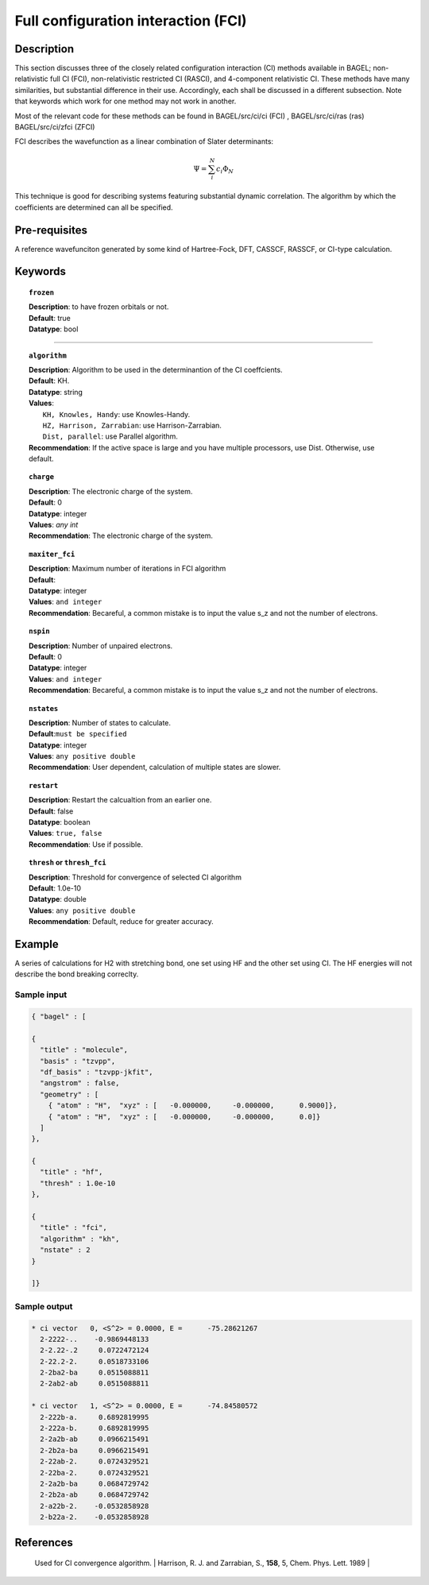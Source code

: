 .. _ci:


************************************
Full configuration interaction (FCI)
************************************

===========
Description
===========
This section discusses three of the closely related configuration interaction (CI) methods available in BAGEL; non-relativistic full CI (FCI), non-relativistic restricted CI (RASCI), and 4-component relativistic CI.  These methods have many similarities, but substantial difference in their use. Accordingly, each shall be discussed in a different subsection. Note that keywords which work for one method may not work in another.

Most of the relevant code for these methods can be found in 
BAGEL/src/ci/ci (FCI) ,   
BAGEL/src/ci/ras (ras) 
BAGEL/src/ci/zfci (ZFCI) 

FCI describes the wavefunction as a linear combination of Slater determinants:

.. math::
  \Psi = \sum^{N}_{i}c_{i}\Phi_{N}

This technique is good for describing systems featuring substantial dynamic correlation. The algorithm by which the coefficients are determined can all be specified. 


==================
Pre-requisites
==================
A reference wavefunciton generated by some kind of Hartree-Fock, DFT, CASSCF, RASSCF, or CI-type calculation.

============
Keywords
============


.. topic:: ``frozen``

   | **Description**: to have frozen orbitals or not.
   | **Default**: true
   | **Datatype**: bool
=======

.. topic:: ``algorithm``
   
   | **Description**: Algorithm to be used in the determinantion of the CI coeffcients.
   | **Default**: KH.
   | **Datatype**: string
   | **Values**: 
   |    ``KH, Knowles, Handy``: use Knowles-Handy.
   |    ``HZ, Harrison, Zarrabian``: use Harrison-Zarrabian.
   |    ``Dist, parallel``: use Parallel algorithm.
   | **Recommendation**: If the active space is large and you have multiple processors, use Dist. Otherwise, use default.

.. topic:: ``charge``

   | **Description**: The electronic charge of the system.
   | **Default**:  0
   | **Datatype**: integer
   | **Values**: `any int`
   | **Recommendation**: The electronic charge of the system. 

.. topic:: ``maxiter_fci``

   | **Description**: Maximum number of iterations in FCI algorithm 
   | **Default**: 
   | **Datatype**: integer
   | **Values**: ``and integer``
   | **Recommendation**: Becareful, a common mistake is to input the value s_z and not the number of electrons.

.. topic:: ``nspin``

   | **Description**: Number of unpaired electrons. 
   | **Default**: 0
   | **Datatype**: integer
   | **Values**: ``and integer``
   | **Recommendation**: Becareful, a common mistake is to input the value s_z and not the number of electrons.

.. topic:: ``nstates``

   | **Description**: Number of states to calculate. 
   | **Default**:``must be specified``
   | **Datatype**: integer
   | **Values**: ``any positive double``
   | **Recommendation**: User dependent, calculation of multiple states are slower.

.. topic:: ``restart``

   | **Description**: Restart the calcualtion from an earlier one. 
   | **Default**: false
   | **Datatype**: boolean
   | **Values**: ``true, false``
   | **Recommendation**: Use if possible.


.. topic:: ``thresh`` or ``thresh_fci``

   | **Description**: Threshold for convergence of selected CI algorithm 
   | **Default**: 1.0e-10 
   | **Datatype**: double
   | **Values**: ``any positive double``
   | **Recommendation**: Default, reduce for greater accuracy.



=======
Example
=======
A series of calculations for H2 with stretching bond, one set using HF and the other set using CI.
The HF energies will not describe the bond breaking correclty.

===========   ===========         ==========
Bondlength    Hartree-fock         Full-CI
(Angstrom)    Energy            
===========   ===========         ==========
0.75.         -0.8789543          -0.9944589  
0.70          -0.9339395          -0.9946156  
0.85          -0.9781963           0.9941103  
0.80          -1.0138450           0.9942908  
0.95          -1.0425208          -0.9937072  
0.90          -1.0655018           0.9939161  
1.00          -1.0837989           0.9934825  
1.10          -1.1094197          -0.9929811  
1.10          -1.1094197           0.9929811  
1.20          -1.1241795          -0.9924015  
1.30          -1.1312939          -0.9917318  
1.40          -1.1329728           0.9909580  
1.50          -1.1307655           0.9900640  
==========    ===========         ===========

Sample input
------------

.. code-block:: javascript 

   { "bagel" : [

   {
     "title" : "molecule",
     "basis" : "tzvpp",
     "df_basis" : "tzvpp-jkfit",
     "angstrom" : false,
     "geometry" : [
       { "atom" : "H",  "xyz" : [   -0.000000,     -0.000000,      0.9000]},
       { "atom" : "H",  "xyz" : [   -0.000000,     -0.000000,      0.0]}
     ]
   },

   {
     "title" : "hf",
     "thresh" : 1.0e-10
   },

   {
     "title" : "fci",
     "algorithm" : "kh",
     "nstate" : 2
   }

   ]}

Sample output
-------------

.. code-block:: javascript 

     * ci vector   0, <S^2> = 0.0000, E =      -75.28621267
       2-2222-..    -0.9869448133
       2-2.22-.2     0.0722472124
       2-22.2-2.     0.0518733106
       2-2ba2-ba     0.0515088811
       2-2ab2-ab     0.0515088811

     * ci vector   1, <S^2> = 0.0000, E =      -74.84580572
       2-222b-a.     0.6892819995
       2-222a-b.     0.6892819995
       2-2a2b-ab     0.0966215491
       2-2b2a-ba     0.0966215491
       2-22ab-2.     0.0724329521
       2-22ba-2.     0.0724329521
       2-2a2b-ba     0.0684729742
       2-2b2a-ab     0.0684729742
       2-a22b-2.    -0.0532858928
       2-b22a-2.    -0.0532858928


==========
References
==========

 +-----------------------------------------------+-----------------------------------------------------------------------+
 |          Description of Reference             |                          Reference                                    | 
 +===============================================+=======================================================================+
 | Used for CI convergence algorithm.            | Knowles, P. J. and Handy, N. C., **111.4-5**, 315-321, Chem. Phys. Lett.  1984               |
 +-----------------------------------------------+-----------------------------------------------------------------------+
 | Used for CI convergence algorithm.            | Harrison, R. J. and Zarrabian, S., **158**, 5, Chem. Phys. Lett.  1989            |
 +-----------------------------------------------+-----------------------------------------------------------------------+
 | General reference for CI.                     | Szabo A. and Ostlund N. S., Modern Quantum Chemistry: Introduction to Advanced Electronic Structure Theory, Dover Publications            |
 +===============================================+=======================================================================+
